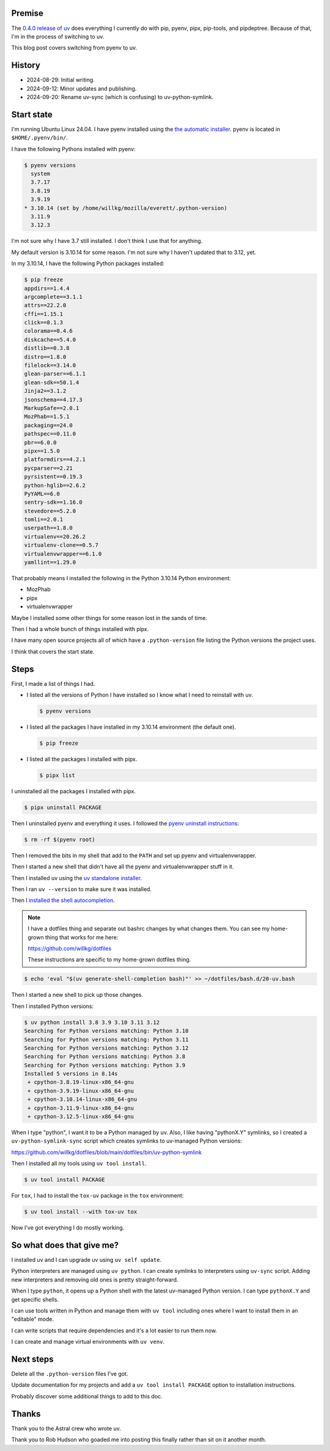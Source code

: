 .. title: Switching from pyenv to uv
.. slug: switch_pyenv_to_uv
.. date: 2024-09-12 11:00:00 UTC-05:00
.. tags: python, dev, pyenv, uv
.. type: text

Premise
=======

The `0.4.0 release of uv <https://astral.sh/blog/uv-unified-python-packaging>`__
does everything I currently do with pip, pyenv, pipx, pip-tools, and
pipdeptree. Because of that, I'm in the process of switching to uv.

This blog post covers switching from pyenv to uv.


History
=======

* 2024-08-29: Initial writing.
* 2024-09-12: Minor updates and publishing.
* 2024-09-20: Rename uv-sync (which is confusing) to uv-python-symlink.


Start state
===========

I'm running Ubuntu Linux 24.04. I have pyenv installed using the
`the automatic installer <https://github.com/pyenv/pyenv?tab=readme-ov-file#automatic-installer>`__.
pyenv is located in ``$HOME/.pyenv/bin/``.

I have the following Pythons installed with pyenv:

.. code-block:: shell

   $ pyenv versions
     system
     3.7.17
     3.8.19
     3.9.19
   * 3.10.14 (set by /home/willkg/mozilla/everett/.python-version)
     3.11.9
     3.12.3

I'm not sure why I have 3.7 still installed. I don't think I use that for
anything.

My default version is 3.10.14 for some reason. I'm not sure why I haven't
updated that to 3.12, yet.

In my 3.10.14, I have the following Python packages installed:

.. code-block:: shell

   $ pip freeze
   appdirs==1.4.4
   argcomplete==3.1.1
   attrs==22.2.0
   cffi==1.15.1
   click==8.1.3
   colorama==0.4.6
   diskcache==5.4.0
   distlib==0.3.8
   distro==1.8.0
   filelock==3.14.0
   glean-parser==6.1.1
   glean-sdk==50.1.4
   Jinja2==3.1.2
   jsonschema==4.17.3
   MarkupSafe==2.0.1
   MozPhab==1.5.1
   packaging==24.0
   pathspec==0.11.0
   pbr==6.0.0
   pipx==1.5.0
   platformdirs==4.2.1
   pycparser==2.21
   pyrsistent==0.19.3
   python-hglib==2.6.2
   PyYAML==6.0
   sentry-sdk==1.16.0
   stevedore==5.2.0
   tomli==2.0.1
   userpath==1.8.0
   virtualenv==20.26.2
   virtualenv-clone==0.5.7
   virtualenvwrapper==6.1.0
   yamllint==1.29.0

That probably means I installed the following in the Python 3.10.14 Python
environment:

* MozPhab
* pipx
* virtualenvwrapper

Maybe I installed some other things for some reason lost in the sands of time.

Then I had a whole bunch of things installed with pipx.

I have many open source projects all of which have a ``.python-version`` file
listing the Python versions the project uses.

I think that covers the start state.


Steps
=====

First, I made a list of things I had.

* I listed all the versions of Python I have installed so I know what I need
  to reinstall with uv.

  .. code-block:: 

     $ pyenv versions

* I listed all the packages I have installed in my 3.10.14 environment (the
  default one).

  .. code-block::

     $ pip freeze

* I listed all the packages I installed with pipx.

  .. code-block::

     $ pipx list


I uninstalled all the packages I installed with pipx.

.. code-block:: shell

   $ pipx uninstall PACKAGE


Then I uninstalled pyenv and everything it uses. I followed the
`pyenv uninstall instructions <https://github.com/pyenv/pyenv?tab=readme-ov-file#uninstalling-pyenv>`__:

.. code-block:: shell

   $ rm -rf $(pyenv root)


Then I removed the bits in my shell that add to the ``PATH`` and set up pyenv
and virtualenvwrapper.

Then I started a new shell that didn't have all the pyenv and virtualenvwrapper
stuff in it.

Then I installed uv using the
`uv standalone installer <https://docs.astral.sh/uv/getting-started/installation/#standalone-installer>`__.

Then I ran ``uv --version`` to make sure it was installed.

Then I
`installed the shell autocompletion <https://docs.astral.sh/uv/getting-started/installation/#shell-autocompletion>`__.

.. note::

   I have a dotfiles thing and separate out bashrc changes by what changes
   them. You can see my home-grown thing that works for me here:

   https://github.com/willkg/dotfiles

   These instructions are specific to my home-grown dotfiles thing.


.. code-block:: shell

   $ echo 'eval "$(uv generate-shell-completion bash)"' >> ~/dotfiles/bash.d/20-uv.bash


Then I started a new shell to pick up those changes.

Then I installed Python versions:

.. code-block:: shell

   $ uv python install 3.8 3.9 3.10 3.11 3.12
   Searching for Python versions matching: Python 3.10
   Searching for Python versions matching: Python 3.11
   Searching for Python versions matching: Python 3.12
   Searching for Python versions matching: Python 3.8
   Searching for Python versions matching: Python 3.9
   Installed 5 versions in 8.14s
    + cpython-3.8.19-linux-x86_64-gnu
    + cpython-3.9.19-linux-x86_64-gnu
    + cpython-3.10.14-linux-x86_64-gnu
    + cpython-3.11.9-linux-x86_64-gnu
    + cpython-3.12.5-linux-x86_64-gnu


When I type "python", I want it to be a Python managed by uv. Also, I like
having "pythonX.Y" symlinks, so I created a ``uv-python-symlink-sync`` script
which creates symlinks to uv-managed Python versions:

https://github.com/willkg/dotfiles/blob/main/dotfiles/bin/uv-python-symlink

Then I installed all my tools using ``uv tool install``.

.. code-block:: shell

   $ uv tool install PACKAGE


For ``tox``, I had to install the ``tox-uv`` package in the ``tox``
environment:

.. code-block:: shell

   $ uv tool install --with tox-uv tox


Now I've got everything I do mostly working.


So what does that give me?
==========================

I installed uv and I can upgrade uv using ``uv self update``.

Python interpreters are managed using ``uv python``. I can create symlinks to
interpreters using ``uv-sync`` script. Adding new interpreters and removing old
ones is pretty straight-forward.

When I type ``python``, it opens up a Python shell with the latest uv-managed
Python version. I can type ``pythonX.Y`` and get specific shells.

I can use tools written in Python and manage them with ``uv tool`` including
ones where I want to install them in an "editable" mode.

I can write scripts that require dependencies and it's a lot easier to run them
now.

I can create and manage virtual environments with ``uv venv``.


Next steps
==========

Delete all the ``.python-version`` files I've got.

Update documentation for my projects and add a ``uv tool install PACKAGE``
option to installation instructions.

Probably discover some additional things to add to this doc.


Thanks
======

Thank you to the Astral crew who wrote uv.

Thank you to Rob Hudson who goaded me into posting this finally rather than sit
on it another month.
